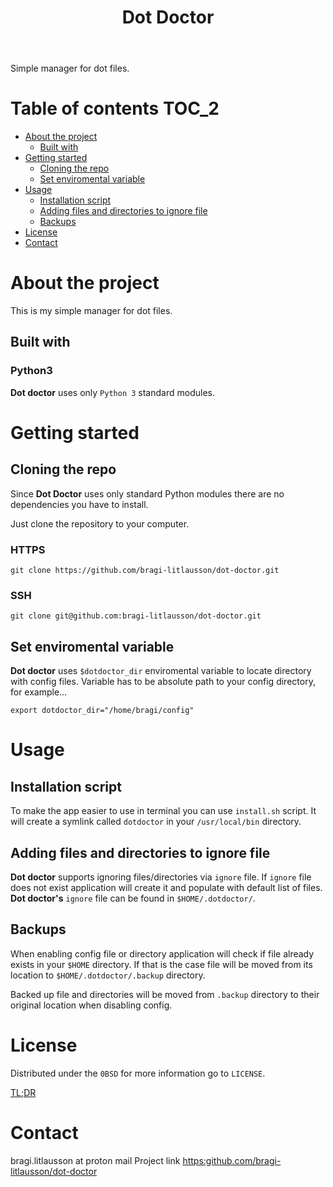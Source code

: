 #+title: Dot Doctor

Simple manager for dot files.

* Table of contents :TOC_2:
- [[#about-the-project][About the project]]
  - [[#built-with][Built with]]
- [[#getting-started][Getting started]]
  - [[#cloning-the-repo][Cloning the repo]]
  - [[#set-enviromental-variable][Set enviromental variable]]
- [[#usage][Usage]]
  - [[#installation-script][Installation script]]
  - [[#adding-files-and-directories-to-ignore-file][Adding files and directories to ignore file]]
  - [[#backups][Backups]]
- [[#license][License]]
- [[#contact][Contact]]

* About the project
This is my simple manager for dot files.
** Built with
*** Python3
*Dot doctor* uses only =Python 3= standard modules.
* Getting started
** Cloning the repo
Since *Dot Doctor* uses only standard Python modules there are no dependencies you have to install.

Just clone the repository to your computer.
*** HTTPS
#+begin_src shell
git clone https://github.com/bragi-litlausson/dot-doctor.git
#+end_src
*** SSH
#+begin_src shell
git clone git@github.com:bragi-litlausson/dot-doctor.git
#+end_src
** Set enviromental variable
*Dot doctor* uses =$dotdoctor_dir= enviromental variable to locate directory with config files.
Variable has to be absolute path to your config directory, for example...
#+begin_src shell
export dotdoctor_dir="/home/bragi/config"
#+end_src
* Usage
** Installation script
To make the app easier to use in terminal you can use =install.sh= script.
It will create a symlink called =dotdoctor= in your =/usr/local/bin= directory.
** Adding files and directories to ignore file
*Dot doctor* supports ignoring files/directories via =ignore= file. If =ignore= file does not exist application will create it and populate with default list of files.
*Dot doctor's* =ignore= file can be found in =$HOME/.dotdoctor/=.
** Backups
When enabling config file or directory application will check if file already exists in your =$HOME= directory.
If that is the case file will be moved from its location to =$HOME/.dotdoctor/.backup= directory.

Backed up file and directories will be moved from =.backup= directory to their original location when disabling config.
* License
Distributed under the =0BSD= for more information go to =LICENSE=.

[[https://www.youtube.com/watch?v=5qacGULztuQ][TL;DR]]
* Contact
bragi.litlausson at proton mail
Project link https:github.com/bragi-litlausson/dot-doctor
